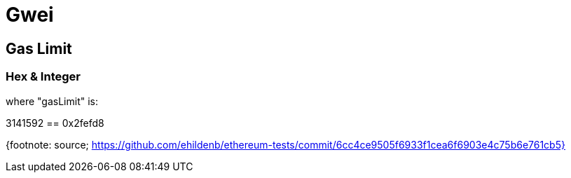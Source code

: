 = Gwei

== Gas Limit

=== Hex & Integer

where "gasLimit" is:

3141592 == 0x2fefd8

{footnote: source;
https://github.com/ehildenb/ethereum-tests/commit/6cc4ce9505f6933f1cea6f6903e4c75b6e761cb5}
